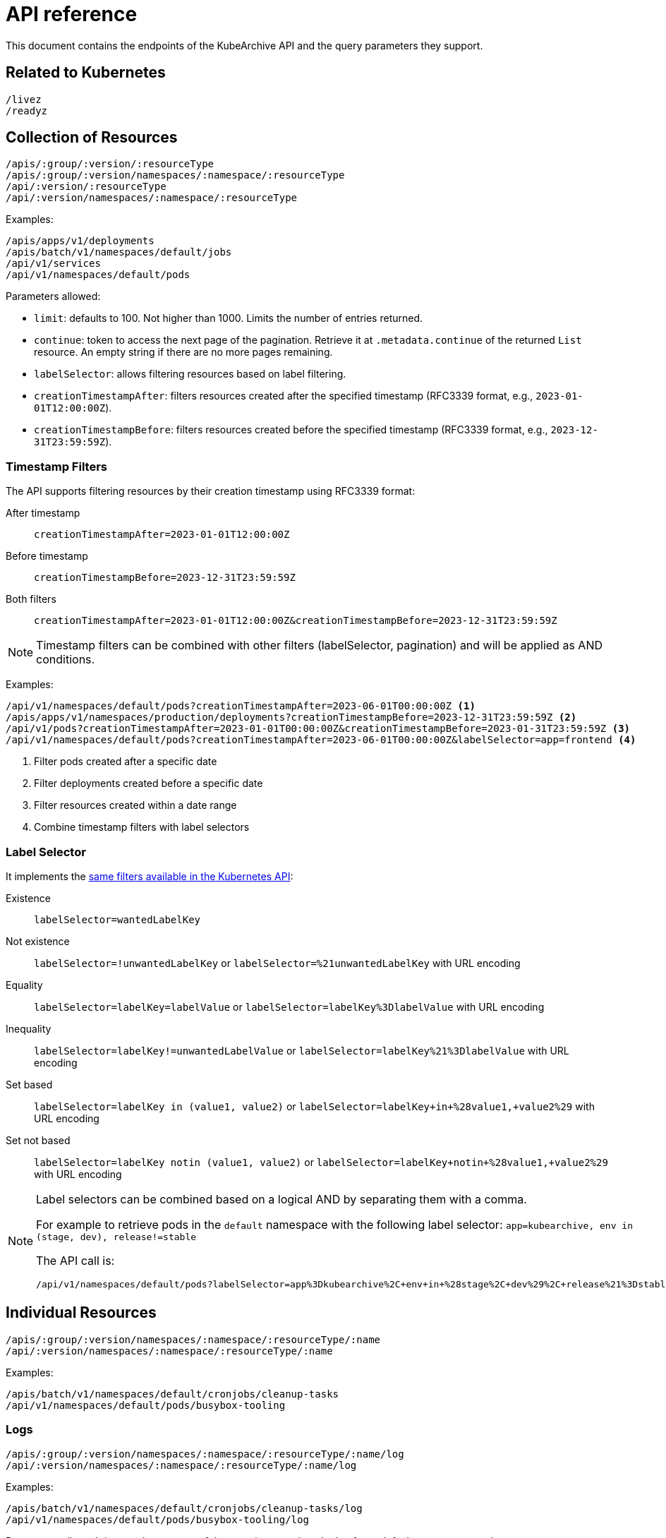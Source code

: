= API reference

This document contains the endpoints of the KubeArchive API and
the query parameters they support.

== Related to Kubernetes

[source,text]
----
/livez
/readyz
----

== Collection of Resources

[source,text]
----
/apis/:group/:version/:resourceType
/apis/:group/:version/namespaces/:namespace/:resourceType
/api/:version/:resourceType
/api/:version/namespaces/:namespace/:resourceType
----

Examples:

[source,text]
----
/apis/apps/v1/deployments
/apis/batch/v1/namespaces/default/jobs
/api/v1/services
/api/v1/namespaces/default/pods
----

Parameters allowed:

* `limit`: defaults to 100. Not higher than 1000. Limits the number of entries returned.
* `continue`: token to access the next page of the pagination. Retrieve it at `.metadata.continue`
of the returned `List` resource. An empty string if there are no more pages remaining.
* `labelSelector`: allows filtering resources based on label filtering.
* `creationTimestampAfter`: filters resources created after the specified timestamp (RFC3339 format, e.g., `2023-01-01T12:00:00Z`).
* `creationTimestampBefore`: filters resources created before the specified timestamp (RFC3339 format, e.g., `2023-12-31T23:59:59Z`).

=== Timestamp Filters

The API supports filtering resources by their creation timestamp using RFC3339 format:

After timestamp::
    `creationTimestampAfter=2023-01-01T12:00:00Z`
Before timestamp::
    `creationTimestampBefore=2023-12-31T23:59:59Z`
Both filters::
    `creationTimestampAfter=2023-01-01T12:00:00Z&creationTimestampBefore=2023-12-31T23:59:59Z`

[NOTE]
====
Timestamp filters can be combined with other filters (labelSelector, pagination) and will be applied as AND conditions.
====

Examples:

[source,text]
----
/api/v1/namespaces/default/pods?creationTimestampAfter=2023-06-01T00:00:00Z <1>
/apis/apps/v1/namespaces/production/deployments?creationTimestampBefore=2023-12-31T23:59:59Z <2>
/api/v1/pods?creationTimestampAfter=2023-01-01T00:00:00Z&creationTimestampBefore=2023-01-31T23:59:59Z <3>
/api/v1/namespaces/default/pods?creationTimestampAfter=2023-06-01T00:00:00Z&labelSelector=app=frontend <4>
----
<1> Filter pods created after a specific date
<2> Filter deployments created before a specific date
<3> Filter resources created within a date range
<4> Combine timestamp filters with label selectors

=== Label Selector

It implements the
link:https://kubernetes.io/docs/concepts/overview/working-with-objects/labels/[same filters available in the Kubernetes API]:

Existence::
    `labelSelector=wantedLabelKey`
Not existence::
    `labelSelector=!unwantedLabelKey` or `labelSelector=%21unwantedLabelKey` with URL encoding
 Equality::
    `labelSelector=labelKey=labelValue` or `labelSelector=labelKey%3DlabelValue` with URL encoding
Inequality::
    `labelSelector=labelKey!=unwantedLabelValue` or `labelSelector=labelKey%21%3DlabelValue`
    with URL encoding
Set based::
    `labelSelector=labelKey in (value1, value2)` or `labelSelector=labelKey+in+%28value1,+value2%29`
    with URL encoding
Set not based::
    `labelSelector=labelKey notin (value1, value2)` or `labelSelector=labelKey+notin+%28value1,+value2%29`
    with URL encoding


[NOTE]
====
Label selectors can be combined based on a logical AND by separating them with a comma.

For example to retrieve pods in the `default` namespace with the following label selector:
`app=kubearchive, env in (stage, dev), release!=stable`

The API call is:

[source,text]
----
/api/v1/namespaces/default/pods?labelSelector=app%3Dkubearchive%2C+env+in+%28stage%2C+dev%29%2C+release%21%3Dstable
----
====

== Individual Resources

[source,text]
----
/apis/:group/:version/namespaces/:namespace/:resourceType/:name
/api/:version/namespaces/:namespace/:resourceType/:name
----

Examples:

[source,text]
----
/apis/batch/v1/namespaces/default/cronjobs/cleanup-tasks
/api/v1/namespaces/default/pods/busybox-tooling
----

=== Logs

[source,text]
----
/apis/:group/:version/namespaces/:namespace/:resourceType/:name/log
/api/:version/namespaces/:namespace/:resourceType/:name/log
----

Examples:

[source,text]
----
/apis/batch/v1/namespaces/default/cronjobs/cleanup-tasks/log
/api/v1/namespaces/default/pods/busybox-tooling/log
----

Parameters allowed:
* `container`: name of the container to select the log from, defaults to an
empty string.

When `/log` endpoint is called for a resource other than a `Pod`, KubeArchive
searches, recursively, for any `Pod` owned by the resource. If a `Pod` is found
its log is returned.

When a `Pod` has multiple containers, a single container is selected in the following
order of preference:

* `container` parameter
* `kubectl.kubernetes.io/default-container` Pod annotation
* First container listed in the Pod definition
